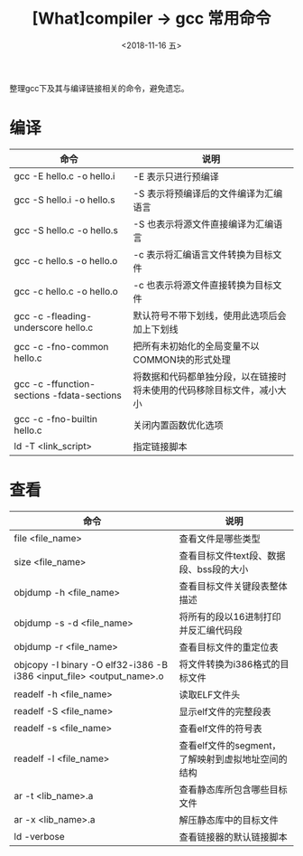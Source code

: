 #+TITLE: [What]compiler -> gcc 常用命令
#+DATE:  <2018-11-16 五> 
#+TAGS: compiler
#+LAYOUT: post 
#+CATEGORIES: program,compiler
#+NAME: <program_compiler_gcc_cmd.org>
#+OPTIONS: ^:nil 
#+OPTIONS: ^:{}

整理gcc下及其与编译链接相关的命令，避免遗忘。
#+BEGIN_EXPORT html
<!--more-->
#+END_EXPORT
* 编译
| 命令                                       | 说明                                                                   |
|--------------------------------------------+------------------------------------------------------------------------|
| gcc -E hello.c -o hello.i                  | -E 表示只进行预编译                                                    |
| gcc -S hello.i -o hello.s                  | -S 表示将预编译后的文件编译为汇编语言                                  |
| gcc -S hello.c -o hello.s                  | -S 也表示将源文件直接编译为汇编语言                                    |
| gcc -c hello.s -o hello.o                  | -c 表示将汇编语言文件转换为目标文件                                    |
| gcc -c hello.c -o hello.o                  | -c 也表示将源文件直接转换为目标文件                                    |
| gcc -c -fleading-underscore hello.c        | 默认符号不带下划线，使用此选项后会加上下划线                           |
| gcc -c -fno-common hello.c                 | 把所有未初始化的全局变量不以COMMON块的形式处理                         |
| gcc -c -ffunction-sections -fdata-sections | 将数据和代码都单独分段，以在链接时将未使用的代码移除目标文件，减小大小 |
| gcc -c -fno-builtin hello.c                | 关闭内置函数优化选项                                                   |
| ld -T <link_script>                        | 指定链接脚本                                                                 |
* 查看
| 命令                                                                 | 说明                                               |
|----------------------------------------------------------------------+----------------------------------------------------|
| file <file_name>                                                     | 查看文件是哪些类型                                 |
| size <file_name>                                                     | 查看目标文件text段、数据段、bss段的大小            |
| objdump -h <file_name>                                               | 查看目标文件关键段表整体描述                       |
| objdump -s -d <file_name>                                            | 将所有的段以16进制打印并反汇编代码段               |
| objdump -r <file_name>                                               | 查看目标文件的重定位表                             |
| objcopy -I binary -O elf32-i386 -B i386 <input_file> <output_name>.o | 将文件转换为i386格式的目标文件                     |
| readelf -h <file_name>                                               | 读取ELF文件头                                      |
| readelf -S <file_name>                                               | 显示elf文件的完整段表                              |
| readelf -s <file_name>                                               | 查看elf文件的符号表                                |
| readelf -l <file_name>                                               | 查看elf文件的segment，了解映射到虚拟地址空间的结构 |
| ar -t <lib_name>.a                                                   | 查看静态库所包含哪些目标文件                       |
| ar -x <lib_name>.a                                                   | 解压静态库中的目标文件                             |
| ld -verbose                                                          | 查看链接器的默认链接脚本                           |

